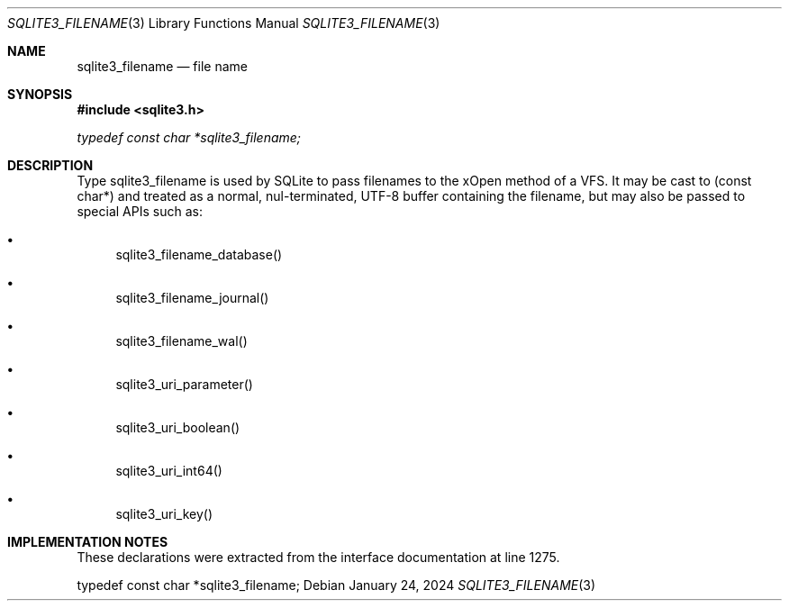 .Dd January 24, 2024
.Dt SQLITE3_FILENAME 3
.Os
.Sh NAME
.Nm sqlite3_filename
.Nd file name
.Sh SYNOPSIS
.In sqlite3.h
.Vt typedef const char *sqlite3_filename;
.Sh DESCRIPTION
Type sqlite3_filename is used by SQLite to pass filenames
to the xOpen method of a VFS.
It may be cast to (const char*) and treated as a normal, nul-terminated,
UTF-8 buffer containing the filename, but may also be passed to special
APIs such as:
.Bl -bullet
.It
sqlite3_filename_database()
.It
sqlite3_filename_journal()
.It
sqlite3_filename_wal()
.It
sqlite3_uri_parameter()
.It
sqlite3_uri_boolean()
.It
sqlite3_uri_int64()
.It
sqlite3_uri_key()
.El
.Pp
.Sh IMPLEMENTATION NOTES
These declarations were extracted from the
interface documentation at line 1275.
.Bd -literal
typedef const char *sqlite3_filename;
.Ed
